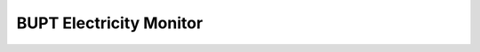 BUPT Electricity Monitor
=========================
.. image:: https://img.shields.io/travis/jerrymakesjelly/electricity-monitor/master.svg?label=Travis%20CI%20build%20%28Linux%29
   :target: https://www.travis-ci.org/jerrymakesjelly/electricity-monitor
